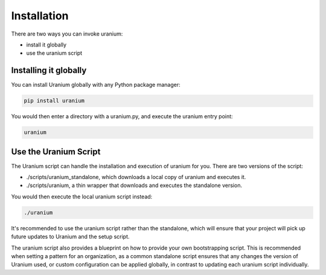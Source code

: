============
Installation
============

There are two ways you can invoke uranium:

* install it globally
* use the uranium script


----------------------
Installing it globally
----------------------

You can install Uranium globally with any Python package manager:

.. code::

    pip install uranium


You would then enter a directory with a uranium.py, and execute the uranium entry point:

.. code::

    uranium


----------------------
Use the Uranium Script
----------------------

The Uranium script can handle the installation and execution of uranium for you. There are two versions of the script:

* ./scripts/uranium_standalone, which downloads a local copy of uranium and executes it.
* ./scripts/uranium, a thin wrapper that downloads and executes the standalone version.

You would then execute the local uranium script instead:

.. code::

  ./uranium

It's recommended to use the uranium script rather than the standalone,
which will ensure that your project will pick up future updates to
Uranium and the setup script.

The uranium script also provides a blueprint on how to provide your own bootstrapping script. This is recommended when
setting a pattern for an organization, as a common standalone script ensures that any changes the version of Uranium used,
or custom configuration can be applied globally, in contrast to updating each uranium script individually.
